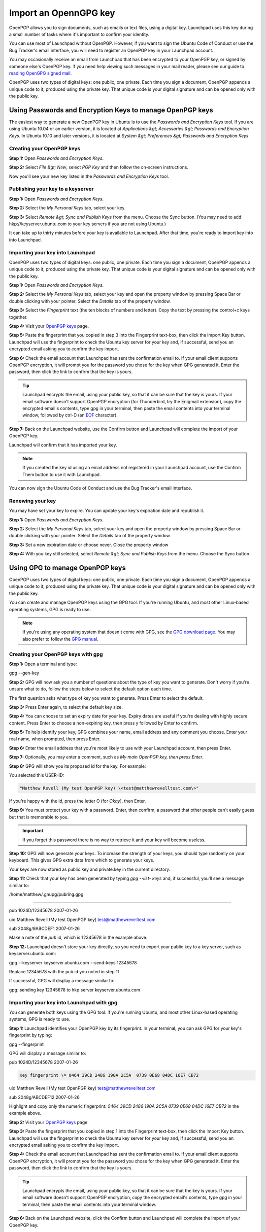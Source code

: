 
Import an OpennGPG key
======================

OpenPGP allows you to sign documents, such as emails or text files, using a digital key. Launchpad uses this key during a small number of tasks where it's important to confirm your identity.

You can use most of Launchpad without OpenPGP. However, if you want to sign the Ubuntu Code of Conduct or use the Bug Tracker's email interface, you will need to register an OpenPGP key in your Launchpad account.

You may occasionally receive an email from Launchpad that has been encrypted to your OpenPGP key, or signed by someone else's OpenPGP key. If you need help viewing such messages in your mail reader, please see our guide to `reading OpenGPG signed mail <https://help.launchpad.net/ReadingOpenPgpMail>`_.

OpenPGP uses two types of digital keys: one public, one private. Each time you sign a document, OpenPGP appends a unique code to it, produced using the private key. That unique code is your digital signature and can be opened only with the public key.

Using Passwords and Encryption Keys to manage OpenPGP keys
----------------------------------------------------------

The easiest way to generate a new OpenPGP key in Ubuntu is to use the *Passwords and Encryption Keys* tool. If you are using Ubuntu 10.04 or an earlier version, it is located at *Applications &gt; Accessories &gt; Passwords and Encryption Keys*. In Ubuntu 10.10 and later versions, it is located at *System &gt; Preferences &gt; Passwords and Encryption Keys*

Creating your OpenPGP keys
^^^^^^^^^^^^^^^^^^^^^^^^^^

**Step 1:** Open *Passwords and Encryption Keys*.

**Step 2:** Select *File &gt; New*\ , select *PGP Key* and then follow the on-screen instructions.

Now you'll see your new key listed in the *Passwords and Encryption Keys* tool.

Publishing your key to a keyserver
^^^^^^^^^^^^^^^^^^^^^^^^^^^^^^^^^^

**Step 1:** Open *Passwords and Encryption Keys*.

**Step 2:** Select the *My Personal Keys* tab, select your key.

**Step 3:** Select *Remote &gt; Sync and Publish Keys* from the menu. Choose the Sync button. (You may need to add hkp://keyserver.ubuntu.com to your key servers if you are not using Ubuntu.)

It can take up to thirty minutes before your key is available to Launchpad. After that time, you're ready to import key into into Launchpad.

Importing your key into Launchpad
^^^^^^^^^^^^^^^^^^^^^^^^^^^^^^^^^

OpenPGP uses two types of digital keys: one public, one private. Each time you sign a document, OpenPGP appends a unique code to it, produced using the private key. That unique code is your digital signature and can be opened only with the public key.

**Step 1:** Open *Passwords and Encryption Keys*.

**Step 2:** Select the *My Personal Keys* tab, select your key and open the property window by pressing Space Bar or double clicking with your pointer. Select the *Details* tab of the property window.

**Step 3:** Select the *Fingerprint* text (the ten blocks of numbers and letter). Copy the text by pressing the control+c keys together.

**Step 4:** Visit your `OpenPGP keys <https://launchpad.net/people/+me/+editpgpkeys>`_ page.

**Step 5:** Paste the fingerprint that you copied in step 3 into the Fingerprint text-box, then click the Import Key button. Launchpad will use the fingerprint to check the Ubuntu key server for your key and, if successful, send you an encrypted email asking you to confirm the key import.

**Step 6:** Check the email account that Launchpad has sent the confirmation email to. If your email client supports OpenPGP encryption, it will prompt you for the password you chose for the key when GPG generated it. Enter the password, then click the link to confirm that the key is yours.


.. tip::
   Launchpad encrypts the email, using your public key, so that it can be sure that the key is yours. If your email software doesn't support OpenPGP encryption (for Thunderbird, try the Enigmail extension), copy the encrypted email's contents, type gpg in your terminal, then paste the email contents into your terminal window, followed by ctrl-D (an `EOF <http://en.wikipedia.org/wiki/End-of-file>`_ character).

**Step 7:** Back on the Launchpad website, use the Confirm button and Launchpad will complete the import of your OpenPGP key.

Launchpad will confirm that it has imported your key.


.. note::
   If you created the key id using an email address not registered in your Launchpad account, use the Confirm Them button to use it with Launchpad.

You can now sign the Ubuntu Code of Conduct and use the Bug Tracker's email interface.

Renewing your key
^^^^^^^^^^^^^^^^^

You may have set your key to expire. You can update your key's expiration date and republish it.

**Step 1:** Open *Passwords and Encryption Keys*.

**Step 2:** Select the *My Personal Keys* tab, select your key and open the property window by pressing Space Bar or double clicking with your pointer. Select the *Details* tab of the property window.

**Step 3:** Set a new expiration date or choose never. Close the property window

**Step 4:** With you key still selected, select *Remote &gt; Sync and Publish Keys* from the menu. Choose the Sync button.

Using GPG to manage OpenPGP keys
--------------------------------

OpenPGP uses two types of digital keys: one public, one private. Each time you sign a document, OpenPGP appends a unique code to it, produced using the private key. That unique code is your digital signature and can be opened only with the public key.

You can create and manage OpenPGP keys using the GPG tool. If you're running Ubuntu, and most other Linux-based operating systems, GPG is ready to use.


.. note::
   If you're using any operating system that doesn't come with GPG, see the `GPG download page <http://gnupg.org/download/index.en.html>`_. You may also prefer to follow the `GPG manual <http://www.gnupg.org/gph/en/manual.html#AEN26>`_.

Creating your OpenPGP keys with gpg
^^^^^^^^^^^^^^^^^^^^^^^^^^^^^^^^^^^

**Step 1:** Open a terminal and type:

gpg --gen-key

**Step 2:** GPG will now ask you a number of questions about the type of key you want to generate. Don't worry if you're unsure what to do, follow the steps below to select the default option each time.

The first question asks what type of key you want to generate. Press Enter to select the default.

**Step 3:** Press Enter again, to select the default key size.

**Step 4:** You can choose to set an expiry date for your key. Expiry dates are useful if you're dealing with highly secure content. Press Enter to choose a non-expiring key, then press y followed by Enter to confirm.

**Step 5:** To help identify your key, GPG combines your name, email address and any comment you choose. Enter your real name, when prompted, then press Enter.

**Step 6:** Enter the email address that you're most likely to use with your Launchpad account, then press Enter.

**Step 7:** Optionally, you may enter a comment, such as `My main OpenPGP key, then press Enter`.

**Step 8:** GPG will show you its proposed id for the key. For example:

You selected this USER-ID:

.. code-block::

   "Matthew Revell (My test OpenPGP key) \<test@matthewrevelltest.com\>"


If you're happy with the id, press the letter O (for *Okay*\ ), then Enter.

**Step 9:** You must protect your key with a password. Enter, then confirm, a password that other people can't easily guess but that is memorable to you.


.. important::
   If you forget this password there is no way to retrieve it and your key will become useless.

**Step 10:** GPG will now generate your keys. To increase the strength of your keys, you should type randomly on your keyboard. This gives GPG extra data from which to generate your keys.

Your keys are now stored as public.key and private.key in the current directory.

**Step 11:** Check that your key has been generated by typing `gpg --list- keys` and, if successful, you'll see a message similar to:

/home/matthew/.gnupg/pubring.gpg

--------------------------------

pub   1024D/12345678 2007-01-26

uid                  Matthew Revell (My test OpenPGP key) \test@matthewrevelltest.com\

sub   2048g/9ABCDEF1 2007-01-26

Make a note of the *pub* id, which is 12345678 in the example above.

**Step 12:** Launchpad doesn't store your key directly, so you need to export your public key to a key server, such as keyserver.ubuntu.com:

gpg --keyserver keyserver.ubuntu.com --send-keys 12345678

Replace 12345678 with the pub id you noted in step 11.

If successful, GPG will display a message similar to:

gpg: sending key 12345678 to hkp server keyserver.ubuntu.com

Importing your key into Launchpad with gpg
^^^^^^^^^^^^^^^^^^^^^^^^^^^^^^^^^^^^^^^^^^

You can generate both keys using the GPG tool. If you're running Ubuntu, and most other Linux-based operating systems, GPG is ready to use.

**Step 1:** Launchpad identifies your OpenPGP key by its fingerprint. In your terminal, you can ask GPG for your key's fingerprint by typing:

gpg --fingerprint

GPG will display a message similar to:

pub   1024D/12345678 2007-01-26

.. code-block::

     Key fingerprint \= 0464 39CD 2486 190A 2C5A  0739 0E68 04DC 16E7 CB72


uid                  Matthew Revell (My test OpenPGP key) \test@matthewrevelltest.com\

sub   2048g/ABCDEF12 2007-01-26

Highlight and copy only the numeric fingerprint: `0464 39CD 2486 190A 2C5A 0739 0E68 04DC 16E7 CB72` in the example above.

**Step 2:** Visit your `OpenPGP keys <https://launchpad.net/people/+me/+editpgpkeys>`_ page

**Step 3:** Paste the fingerprint that you copied in step 1 into the Fingerprint text-box, then click the Import Key button. Launchpad will use the fingerprint to check the Ubuntu key server for your key and, if successful, send you an encrypted email asking you to confirm the key import.

**Step 4:** Check the email account that Launchpad has sent the confirmation email to. If your email client supports OpenPGP encryption, it will prompt you for the password you chose for the key when GPG generated it. Enter the password, then click the link to confirm that the key is yours.


.. tip::
   Launchpad encrypts the email, using your public key, so that it can be sure that the key is yours. If your email software doesn't support OpenPGP encryption, copy the encrypted email's contents, type gpg in your terminal, then paste the email contents into your terminal window.

**Step 6:** Back on the Launchpad website, click the Confirm button and Launchpad will complete the import of your OpenPGP key.

Launchpad will confirm that it has imported your key.


.. note::
   If you created the key id using an email address not registered in your Launchpad account, click confirm them to use it with Launchpad.

You can now sign the Ubuntu Code of Conduct and use the Bug Tracker's email interface.

Next step
---------

Similarly, if you want to use some aspects of Launchpad's code hosting or Personal Package Archives, you need to `tell Launchpad about your SSH keys <https://help.launchpad.net/YourAccount/CreatingAnSSHKeyPair>`_.
